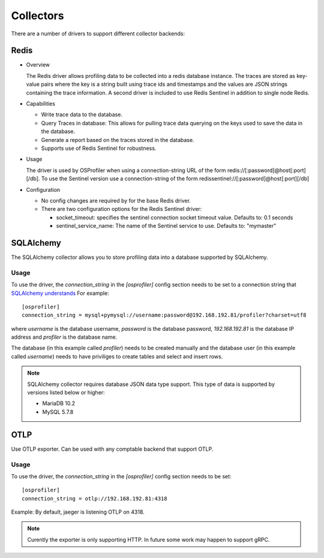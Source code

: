 ==========
Collectors
==========

There are a number of drivers to support different collector backends:

Redis
-----

* Overview

  The Redis driver allows profiling data to be collected into a redis
  database instance. The traces are stored as key-value pairs where the
  key is a string built using trace ids and timestamps and the values
  are JSON strings containing the trace information. A second driver is
  included to use Redis Sentinel in addition to single node Redis.

* Capabilities

  * Write trace data to the database.
  * Query Traces in database: This allows for pulling trace data
    querying on the keys used to save the data in the database.
  * Generate a report based on the traces stored in the database.
  * Supports use of Redis Sentinel for robustness.

* Usage

  The driver is used by OSProfiler when using a connection-string URL
  of the form redis://[:password]@host[:port][/db]. To use the Sentinel version
  use a connection-string of the form
  redissentinel://[:password]@host[:port][/db]

* Configuration

  * No config changes are required by for the base Redis driver.
  * There are two configuration options for the Redis Sentinel driver:

    * socket_timeout: specifies the sentinel connection socket timeout
      value. Defaults to: 0.1 seconds
    * sentinel_service_name: The name of the Sentinel service to use.
      Defaults to: "mymaster"

SQLAlchemy
----------

The SQLAlchemy collector allows you to store profiling data into a database
supported by SQLAlchemy.

Usage
=====
To use the driver, the `connection_string` in the `[osprofiler]` config section
needs to be set to a connection string that `SQLAlchemy understands`_
For example::

  [osprofiler]
  connection_string = mysql+pymysql://username:password@192.168.192.81/profiler?charset=utf8

where `username` is the database username, `password` is the database password,
`192.168.192.81` is the database IP address and `profiler` is the database name.

The database (in this example called `profiler`) needs to be created manually and
the database user (in this example called `username`) needs to have priviliges
to create tables and select and insert rows.

.. note::

   SQLAlchemy collector requires database JSON data type support.
   This type of data is supported by versions listed below or higher:

   - MariaDB 10.2
   - MySQL 5.7.8

.. _SQLAlchemy understands: https://docs.sqlalchemy.org/en/latest/core/engines.html#database-urls


OTLP
----

Use OTLP exporter. Can be used with any comptable backend that support
OTLP.

Usage
=====
To use the driver, the `connection_string` in the `[osprofiler]` config section
needs to be set::

  [osprofiler]
  connection_string = otlp://192.168.192.81:4318

Example: By default, jaeger is listening OTLP on 4318.

.. note::

   Curently the exporter is only supporting HTTP. In future some work
   may happen to support gRPC.
